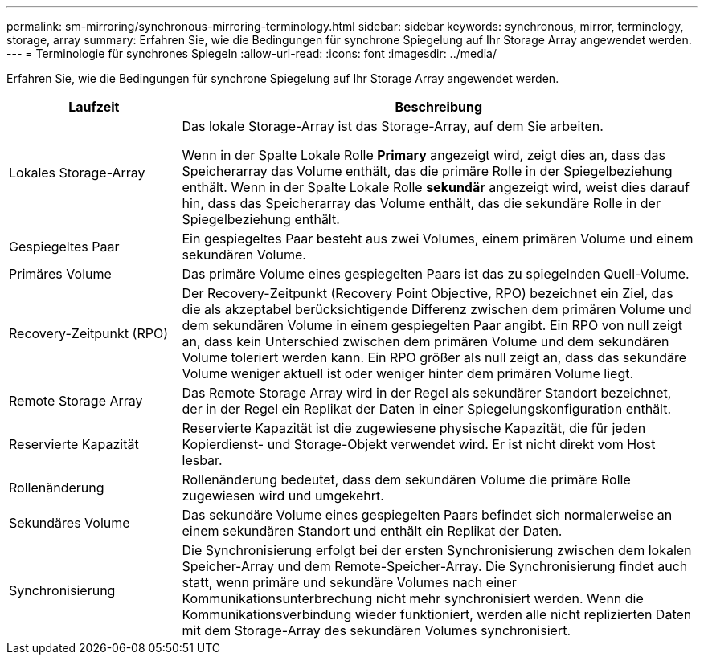 ---
permalink: sm-mirroring/synchronous-mirroring-terminology.html 
sidebar: sidebar 
keywords: synchronous, mirror, terminology, storage, array 
summary: Erfahren Sie, wie die Bedingungen für synchrone Spiegelung auf Ihr Storage Array angewendet werden. 
---
= Terminologie für synchrones Spiegeln
:allow-uri-read: 
:icons: font
:imagesdir: ../media/


[role="lead"]
Erfahren Sie, wie die Bedingungen für synchrone Spiegelung auf Ihr Storage Array angewendet werden.

[cols="1a,3a"]
|===
| Laufzeit | Beschreibung 


 a| 
Lokales Storage-Array
 a| 
Das lokale Storage-Array ist das Storage-Array, auf dem Sie arbeiten.

Wenn in der Spalte Lokale Rolle *Primary* angezeigt wird, zeigt dies an, dass das Speicherarray das Volume enthält, das die primäre Rolle in der Spiegelbeziehung enthält. Wenn in der Spalte Lokale Rolle *sekundär* angezeigt wird, weist dies darauf hin, dass das Speicherarray das Volume enthält, das die sekundäre Rolle in der Spiegelbeziehung enthält.



 a| 
Gespiegeltes Paar
 a| 
Ein gespiegeltes Paar besteht aus zwei Volumes, einem primären Volume und einem sekundären Volume.



 a| 
Primäres Volume
 a| 
Das primäre Volume eines gespiegelten Paars ist das zu spiegelnden Quell-Volume.



 a| 
Recovery-Zeitpunkt (RPO)
 a| 
Der Recovery-Zeitpunkt (Recovery Point Objective, RPO) bezeichnet ein Ziel, das die als akzeptabel berücksichtigende Differenz zwischen dem primären Volume und dem sekundären Volume in einem gespiegelten Paar angibt. Ein RPO von null zeigt an, dass kein Unterschied zwischen dem primären Volume und dem sekundären Volume toleriert werden kann. Ein RPO größer als null zeigt an, dass das sekundäre Volume weniger aktuell ist oder weniger hinter dem primären Volume liegt.



 a| 
Remote Storage Array
 a| 
Das Remote Storage Array wird in der Regel als sekundärer Standort bezeichnet, der in der Regel ein Replikat der Daten in einer Spiegelungskonfiguration enthält.



 a| 
Reservierte Kapazität
 a| 
Reservierte Kapazität ist die zugewiesene physische Kapazität, die für jeden Kopierdienst- und Storage-Objekt verwendet wird. Er ist nicht direkt vom Host lesbar.



 a| 
Rollenänderung
 a| 
Rollenänderung bedeutet, dass dem sekundären Volume die primäre Rolle zugewiesen wird und umgekehrt.



 a| 
Sekundäres Volume
 a| 
Das sekundäre Volume eines gespiegelten Paars befindet sich normalerweise an einem sekundären Standort und enthält ein Replikat der Daten.



 a| 
Synchronisierung
 a| 
Die Synchronisierung erfolgt bei der ersten Synchronisierung zwischen dem lokalen Speicher-Array und dem Remote-Speicher-Array. Die Synchronisierung findet auch statt, wenn primäre und sekundäre Volumes nach einer Kommunikationsunterbrechung nicht mehr synchronisiert werden. Wenn die Kommunikationsverbindung wieder funktioniert, werden alle nicht replizierten Daten mit dem Storage-Array des sekundären Volumes synchronisiert.

|===